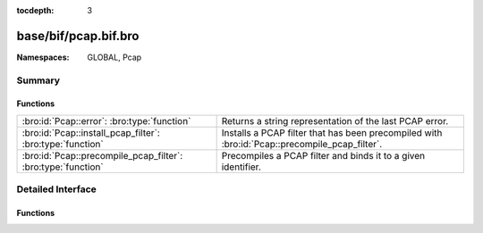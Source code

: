 :tocdepth: 3

base/bif/pcap.bif.bro
=====================
.. bro:namespace:: GLOBAL
.. bro:namespace:: Pcap


:Namespaces: GLOBAL, Pcap

Summary
~~~~~~~
Functions
#########
============================================================ =============================================================
:bro:id:`Pcap::error`: :bro:type:`function`                  Returns a string representation of the last PCAP error.
:bro:id:`Pcap::install_pcap_filter`: :bro:type:`function`    Installs a PCAP filter that has been precompiled with
                                                             :bro:id:`Pcap::precompile_pcap_filter`.
:bro:id:`Pcap::precompile_pcap_filter`: :bro:type:`function` Precompiles a PCAP filter and binds it to a given identifier.
============================================================ =============================================================


Detailed Interface
~~~~~~~~~~~~~~~~~~
Functions
#########
.. bro:id:: Pcap::error

   :Type: :bro:type:`function` () : :bro:type:`string`

   Returns a string representation of the last PCAP error.
   

   :returns: A descriptive error message of the PCAP function that failed.
   
   .. bro:see:: Pcap::precompile_pcap_filter
                Pcap::install_pcap_filter
                install_src_addr_filter
                install_src_net_filter
                uninstall_src_addr_filter
                uninstall_src_net_filter
                install_dst_addr_filter
                install_dst_net_filter
                uninstall_dst_addr_filter
                uninstall_dst_net_filter

.. bro:id:: Pcap::install_pcap_filter

   :Type: :bro:type:`function` (id: :bro:type:`PcapFilterID`) : :bro:type:`bool`

   Installs a PCAP filter that has been precompiled with
   :bro:id:`Pcap::precompile_pcap_filter`.
   

   :id: The PCAP filter id of a precompiled filter.
   

   :returns: True if the filter associated with *id* has been installed
            successfully.
   
   .. bro:see:: Pcap::precompile_pcap_filter
                install_src_addr_filter
                install_src_net_filter
                uninstall_src_addr_filter
                uninstall_src_net_filter
                install_dst_addr_filter
                install_dst_net_filter
                uninstall_dst_addr_filter
                uninstall_dst_net_filter
                Pcap::error

.. bro:id:: Pcap::precompile_pcap_filter

   :Type: :bro:type:`function` (id: :bro:type:`PcapFilterID`, s: :bro:type:`string`) : :bro:type:`bool`

   Precompiles a PCAP filter and binds it to a given identifier.
   

   :id: The PCAP identifier to reference the filter *s* later on.
   

   :s: The PCAP filter. See ``man tcpdump`` for valid expressions.
   

   :returns: True if *s* is valid and precompiles successfully.
   
   .. bro:see:: Pcap::install_pcap_filter
            install_src_addr_filter
            install_src_net_filter
            uninstall_src_addr_filter
            uninstall_src_net_filter
            install_dst_addr_filter
            install_dst_net_filter
            uninstall_dst_addr_filter
            uninstall_dst_net_filter
            Pcap::error


